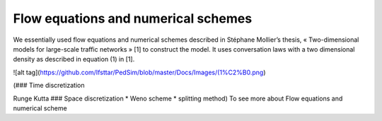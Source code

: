 Flow equations and numerical schemes 
^^^^^^^^^^^^^^^^^^^^^^^^^^^^^^^^^^^^^^^^^^

We essentially used flow equations and numerical schemes described in Stéphane Mollier’s thesis, « Two-dimensional models for large-scale traffic networks » [1] to construct the model. It uses conversation laws with a two dimensional density as described in equation (1) in [1].

![alt tag](https://github.com/Ifsttar/PedSim/blob/master/Docs/Images/(1%C2%B0.png)

(### Time discretization

Runge Kutta ### Space discretization * Weno scheme * splitting method) To see more about Flow equations and numerical scheme
